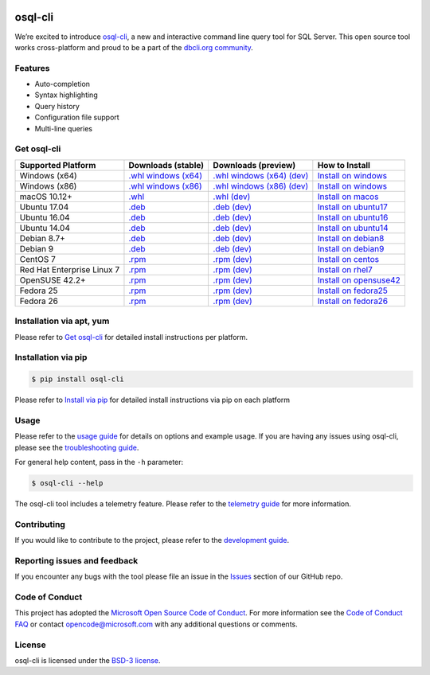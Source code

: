 .. image:: https://badge.fury.io/py/osql_cli.svg
    :target: https://pypi.python.org/pypi/osql_cli

.. image:: https://img.shields.io/pypi/pyversions/osql-cli.svg
    :target: https://github.com/dbcli/osql-cli

osql-cli
===============


We’re excited to introduce `osql-cli`_, a new and interactive command line query tool for SQL Server. This open source tool works cross-platform and proud to be a part of the `dbcli.org community`_. 

.. image:: screenshots/osql-cli-autocomplete.gif
   :align: center


Features
------------
- Auto-completion
- Syntax highlighting
- Query history
- Configuration file support 
- Multi-line queries

Get osql-cli
-------------

+--------------------------------------------+--------------------------------+-------------------------------+-------------------------------+
| Supported Platform                         | Downloads (stable)             | Downloads (preview)           | How to Install                |
+============================================+================================+===============================+===============================+
|  Windows (x64)                             | `.whl windows (x64)`_          | `.whl windows (x64) (dev)`_   | `Install on windows`_         |
+--------------------------------------------+--------------------------------+-------------------------------+-------------------------------+
|  Windows (x86)                             | `.whl windows (x86)`_          | `.whl windows (x86) (dev)`_   | `Install on windows`_         |
+--------------------------------------------+--------------------------------+-------------------------------+-------------------------------+
|  macOS 10.12+                              | `.whl`_                        | `.whl (dev)`_                 | `Install on macos`_           |
+--------------------------------------------+--------------------------------+-------------------------------+-------------------------------+
|  Ubuntu 17.04                              | `.deb`_                        | `.deb (dev)`_                 | `Install on ubuntu17`_        |
+--------------------------------------------+--------------------------------+-------------------------------+-------------------------------+
|  Ubuntu 16.04                              | `.deb`_                        | `.deb (dev)`_                 | `Install on ubuntu16`_        |
+--------------------------------------------+--------------------------------+-------------------------------+-------------------------------+
|  Ubuntu 14.04                              | `.deb`_                        | `.deb (dev)`_                 | `Install on ubuntu14`_        |
+--------------------------------------------+--------------------------------+-------------------------------+-------------------------------+
|  Debian 8.7+                               | `.deb`_                        | `.deb (dev)`_                 | `Install on debian8`_         |
+--------------------------------------------+--------------------------------+-------------------------------+-------------------------------+
|  Debian 9                                  | `.deb`_                        | `.deb (dev)`_                 | `Install on debian9`_         |
+--------------------------------------------+--------------------------------+-------------------------------+-------------------------------+
|  CentOS 7                                  | `.rpm`_                        | `.rpm (dev)`_                 | `Install on centos`_          |
+--------------------------------------------+--------------------------------+-------------------------------+-------------------------------+
|  Red Hat Enterprise Linux 7                | `.rpm`_                        | `.rpm (dev)`_                 | `Install on rhel7`_           |
+--------------------------------------------+--------------------------------+-------------------------------+-------------------------------+
|  OpenSUSE 42.2+                            | `.rpm`_                        | `.rpm (dev)`_                 | `Install on opensuse42`_      |
+--------------------------------------------+--------------------------------+-------------------------------+-------------------------------+
|  Fedora 25                                 | `.rpm`_                        | `.rpm (dev)`_                 | `Install on fedora25`_        |
+--------------------------------------------+--------------------------------+-------------------------------+-------------------------------+
|  Fedora 26                                 | `.rpm`_                        | `.rpm (dev)`_                 | `Install on fedora26`_        |
+--------------------------------------------+--------------------------------+-------------------------------+-------------------------------+


Installation via apt, yum
-------------------------
Please refer to `Get osql-cli`_ for detailed install instructions per platform.


Installation via pip
--------------------

.. code:: bash

    $ pip install osql-cli

Please refer to `Install via pip`_ for detailed install instructions via pip on each platform


Usage
-----

Please refer to the `usage guide`_ for details on options and example usage. If you are having any issues using osql-cli, please see the `troubleshooting guide`_.

For general help content, pass in the ``-h`` parameter:

.. code:: bash

    $ osql-cli --help

The osql-cli tool includes a telemetry feature.  Please refer to the `telemetry guide`_ for more information.

Contributing
-----------------------------
If you would like to contribute to the project, please refer to the `development guide`_.

Reporting issues and feedback
-----------------------------

If you encounter any bugs with the tool please file an issue in the
`Issues`_ section of our GitHub repo.

Code of Conduct
---------------

This project has adopted the `Microsoft Open Source Code of Conduct`_. For more information see the `Code of Conduct FAQ`_ or contact
opencode@microsoft.com with any additional questions or comments.

License
-------

osql-cli is licensed under the `BSD-3 license`_.

.. _osql-cli: https://github.com/dbcli/osql-cli
.. _dbcli.org community: https://github.com/dbcli
.. _troubleshooting guide: https://github.com/dbcli/osql-cli/blob/master/doc/troubleshooting_guide.md
.. _development guide: https://github.com/dbcli/osql-cli/tree/master/doc/development_guide.md
.. _usage guide: https://github.com/dbcli/osql-cli/tree/master/doc/usage_guide.md
.. _telemetry guide: https://github.com/dbcli/osql-cli/tree/master/doc/telemetry_guide.md
.. _Issues: https://github.com/dbcli/osql-cli/issues
.. _Microsoft Open Source Code of Conduct: https://opensource.microsoft.com/codeofconduct/
.. _Code of Conduct FAQ: https://opensource.microsoft.com/codeofconduct/faq/
.. _BSD-3 license: https://github.com/dbcli/osql-cli/blob/master/LICENSE.txt

.. _Install via pip: https://github.com/dbcli/osql-cli/blob/master/doc/installation/pip.md

.. _Install on windows: https://github.com/dbcli/osql-cli/blob/master/doc/installation/windows.md#windows-installation
.. _Install on macos: https://github.com/dbcli/osql-cli/blob/master/doc/installation/macos.md#macos-installation
.. _Install on ubuntu14: https://github.com/dbcli/osql-cli/blob/master/doc/installation/linux.md#ubuntu-1404
.. _Install on ubuntu16: https://github.com/dbcli/osql-cli/blob/master/doc/installation/linux.md#ubuntu-1604
.. _Install on ubuntu17: https://github.com/dbcli/osql-cli/blob/master/doc/installation/linux.md#ubuntu-1704
.. _Install on debian8: https://github.com/dbcli/osql-cli/blob/master/doc/installation/linux.md#debian-8
.. _Install on debian9: https://github.com/dbcli/osql-cli/blob/master/doc/installation/linux.md#debian-9
.. _Install on centos: https://github.com/dbcli/osql-cli/blob/master/doc/installation/linux.md#centos-7
.. _Install on rhel7: https://github.com/dbcli/osql-cli/blob/master/doc/installation/linux.md#red-hat-enterprise-linux-rhel-7
.. _Install on opensuse42: https://github.com/dbcli/osql-cli/blob/master/doc/installation/linux.md#opensuse-422
.. _Install on fedora25: https://github.com/dbcli/osql-cli/blob/master/doc/installation/linux.md#fedora-25
.. _Install on fedora26: https://github.com/dbcli/osql-cli/blob/master/doc/installation/linux.md#fedora-26

.. _.whl windows (x64) (dev): https://osqlcli.blob.core.windows.net/daily/whl/osql-cli/osql_cli-dev-latest-py2.py3-none-win_amd64.whl
.. _.whl windows (x86) (dev): https://osqlcli.blob.core.windows.net/daily/whl/osql-cli/osql_cli-dev-latest-py2.py3-none-win32.whl
.. _.whl (dev): https://osqlcli.blob.core.windows.net/daily/whl/osql-cli/osql_cli-dev-latest-py2.py3-none-macosx_10_11_intel.whl

.. _.deb (dev): https://osqlcli.blob.core.windows.net/daily/deb/osql-cli-dev-latest.deb
.. _.rpm (dev): https://osqlcli.blob.core.windows.net/daily/rpm/osql-cli-dev-latest.rpm

.. _.deb: https://packages.microsoft.com/ubuntu/14.04/prod/pool/main/m/osql-cli/osql-cli_0.10.0-1_all.deb
.. _.rpm: https://packages.microsoft.com/rhel/7/prod/osql-cli-0.10.0-1.el7.x86_64.rpm

.. _.whl windows (x64): https://files.pythonhosted.org/packages/0d/7c/5e2bcbed3d6215196118337aec9793a7d74ab5cca10b1d834873cb6ac492/osql_cli-0.10.0-py2.py3-none-win_amd64.whl
.. _.whl windows (x86): https://files.pythonhosted.org/packages/4c/84/ba083d0677641f70ed11394fa93414275598161d1e8b6f444b67533079fa/osql_cli-0.10.0-py2.py3-none-win32.whl
.. _.whl: https://files.pythonhosted.org/packages/a6/de/55b73b6aa03e9890585ef5df5dac5717708db1a5018acde2582526b42fc9/osql_cli-0.10.0-py2.py3-none-macosx_10_11_intel.whl
